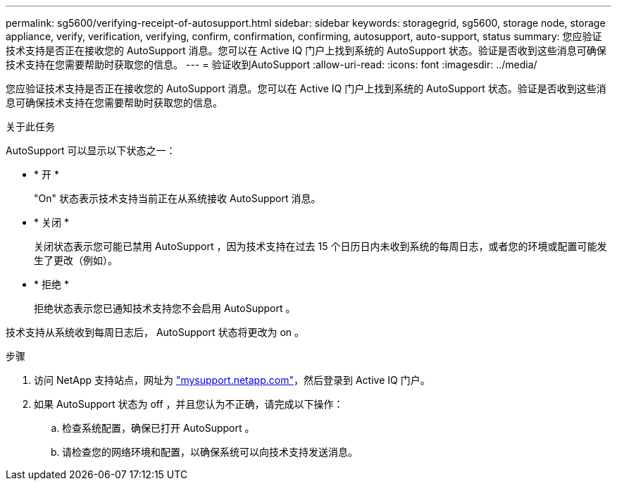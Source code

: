 ---
permalink: sg5600/verifying-receipt-of-autosupport.html 
sidebar: sidebar 
keywords: storagegrid, sg5600, storage node, storage appliance, verify, verification, verifying, confirm, confirmation, confirming, autosupport, auto-support, status 
summary: 您应验证技术支持是否正在接收您的 AutoSupport 消息。您可以在 Active IQ 门户上找到系统的 AutoSupport 状态。验证是否收到这些消息可确保技术支持在您需要帮助时获取您的信息。 
---
= 验证收到AutoSupport
:allow-uri-read: 
:icons: font
:imagesdir: ../media/


[role="lead"]
您应验证技术支持是否正在接收您的 AutoSupport 消息。您可以在 Active IQ 门户上找到系统的 AutoSupport 状态。验证是否收到这些消息可确保技术支持在您需要帮助时获取您的信息。

.关于此任务
AutoSupport 可以显示以下状态之一：

* * 开 *
+
"On" 状态表示技术支持当前正在从系统接收 AutoSupport 消息。

* * 关闭 *
+
关闭状态表示您可能已禁用 AutoSupport ，因为技术支持在过去 15 个日历日内未收到系统的每周日志，或者您的环境或配置可能发生了更改（例如）。

* * 拒绝 *
+
拒绝状态表示您已通知技术支持您不会启用 AutoSupport 。



技术支持从系统收到每周日志后， AutoSupport 状态将更改为 on 。

.步骤
. 访问 NetApp 支持站点，网址为 http://mysupport.netapp.com/["mysupport.netapp.com"^]，然后登录到 Active IQ 门户。
. 如果 AutoSupport 状态为 off ，并且您认为不正确，请完成以下操作：
+
.. 检查系统配置，确保已打开 AutoSupport 。
.. 请检查您的网络环境和配置，以确保系统可以向技术支持发送消息。



